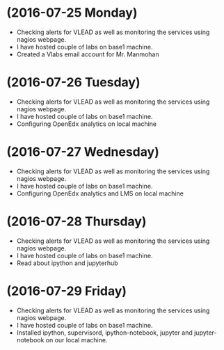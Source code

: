 * (2016-07-25 Monday)
  - Checking alerts for VLEAD as well as  monitoring the services using  nagios webpage.
  - I have hosted couple of labs on base1 machine.
  - Created a Vlabs email account for Mr. Manmohan
* (2016-07-26 Tuesday)
  - Checking alerts for VLEAD as well as  monitoring the services using  nagios webpage.
  - I have hosted couple of labs on base1 machine.
  - Configuring OpenEdx analytics on local machine
* (2016-07-27 Wednesday)
  - Checking alerts for VLEAD as well as  monitoring the services using  nagios webpage.
  - I have hosted couple of labs on base1 machine.
  - Configuring OpenEdx analytics and LMS on local machine
* (2016-07-28 Thursday)
  - Checking alerts for VLEAD as well as  monitoring the services using  nagios webpage.
  - I have hosted couple of labs on base1 machine.
  - Read about ipython and jupyterhub
* (2016-07-29 Friday)
  - Checking alerts for VLEAD as well as  monitoring the services using  nagios webpage.
  - I have hosted couple of labs on base1 machine.
  - Installed ipython, supervisord, ipython-notebook, jupyter and jupyter-notebook on our local machine.
